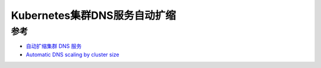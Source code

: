 .. _k8s_dns-autoscaler:

===============================
Kubernetes集群DNS服务自动扩缩
===============================

参考
======

- `自动扩缩集群 DNS 服务 <https://kubernetes.io/zh-cn/docs/tasks/administer-cluster/dns-horizontal-autoscaling/>`_
- `Automatic DNS scaling by cluster size <https://cloud.yandex.com/en/docs/managed-kubernetes/tutorials/dns-autoscaler>`_
